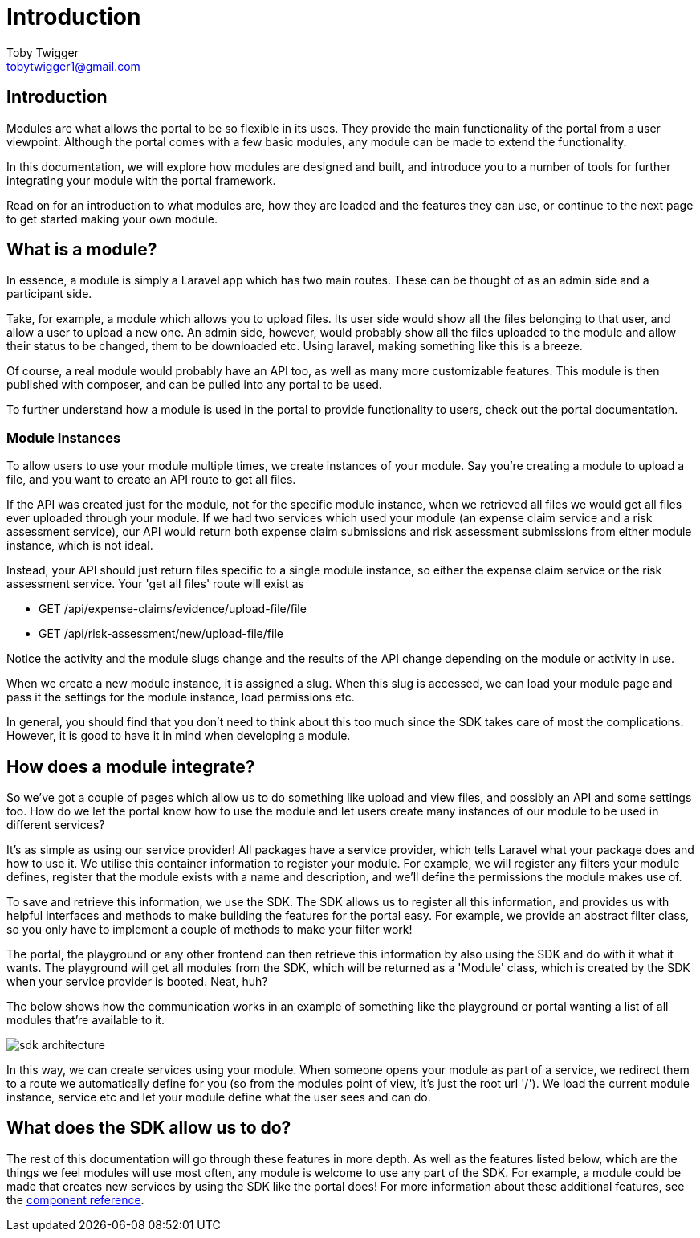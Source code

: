 = Introduction
Toby Twigger <tobytwigger1@gmail.com>
:description: An introduction to developing a module with the SDK
:keywords: setup, new module, create

== Introduction

Modules are what allows the portal to be so flexible in its uses. They
provide the main functionality of the portal from a user viewpoint.
Although the portal comes with a few basic modules, any module can be
made to extend the functionality.

In this documentation, we will explore how modules are designed and
built, and introduce you to a number of tools for further integrating
your module with the portal framework.

Read on for an introduction to what modules are, how they are loaded and
the features they can use, or continue to the next page to get started
making your own module.

== What is a module?

In essence, a module is simply a Laravel app which has two main routes.
These can be thought of as an admin side and a participant side.

Take, for example, a module which allows you to upload files. Its user side would show all the files belonging to that user, and allow
a user to upload a new one. An admin side, however, would probably show
all the files uploaded to the module and allow their status to be
changed, them to be downloaded etc. Using laravel, making something like
this is a breeze.

Of course, a real module would probably have an API too, as well as many
more customizable features. This module is then published with composer,
and can be pulled into any portal to be used.

To further understand how a module is used in the portal to provide functionality to users, check out the portal documentation.

=== Module Instances

To allow users to use your module multiple times, we create instances of your module. Say you're creating a module to
upload a file, and you want to create an API route to get all files.

If the API was created just for the module, not for the specific module
instance, when we retrieved all files we would get all files ever
uploaded through your module. If we had two services which used your module (an expense claim
service and a risk assessment service), our API would return both expense
claim submissions and risk assessment submissions from either module instance, which is not ideal.

Instead, your API should just return files specific to a single module
instance, so either the expense claim service or the risk assessment
service. Your 'get all files' route will exist as

* GET /api/expense-claims/evidence/upload-file/file
* GET /api/risk-assessment/new/upload-file/file

Notice the activity and the module slugs change and the results of the
API change depending on the module or activity in use. 

When we create a new module instance, it is assigned a slug. When this slug is accessed, we can load your module page and pass it the settings for the module instance, load permissions etc.

In general, you should find that you don't need to think about this too
much since the SDK takes care of most the complications. However, it is
good to have it in mind when developing a module.

== How does a module integrate?

So we've got a couple of pages which allow us to do something like
upload and view files, and possibly an API and some settings too. How do
we let the portal know how to use the module and let users create many
instances of our module to be used in different services?

It's as simple as using our service provider! All packages have a
service provider, which tells Laravel what your package does and how to
use it. We utilise this container information to register your module.
For example, we will register any filters your module defines, register
that the module exists with a name and description, and we'll define the
permissions the module makes use of.

To save and retrieve this information, we use the SDK. The SDK allows us
to register all this information, and provides us with helpful
interfaces and methods to make building the features for the portal
easy. For example, we provide an abstract filter class, so you only have
to implement a couple of methods to make your filter work!

The portal, the playground or any other frontend can then retrieve this
information by also using the SDK and do with it what it wants. The
playground will get all modules from the SDK, which will be returned as
a 'Module' class, which is created by the SDK when your service provider
is booted. Neat, huh?

The below shows how the communication works in an example of something
like the playground or portal wanting a list of all modules that're
available to it.

image::sdk-architecture.png[]

In this way, we can create services using your module. When someone
opens your module as part of a service, we redirect them to a route we
automatically define for you (so from the modules point of view, it's
just the root url '/'). We load the current module instance, service etc
and let your module define what the user sees and can do.

== What does the SDK allow us to do?

The rest of this documentation will go through these features in more
depth. As well as the features listed below, which are the things we
feel modules will use most often, any module is welcome to use any part
of the SDK. For example, a module could be made that creates new
services by using the SDK like the portal does! For more information
about these additional features, see the xref:support:components:index.adoc[component reference].
